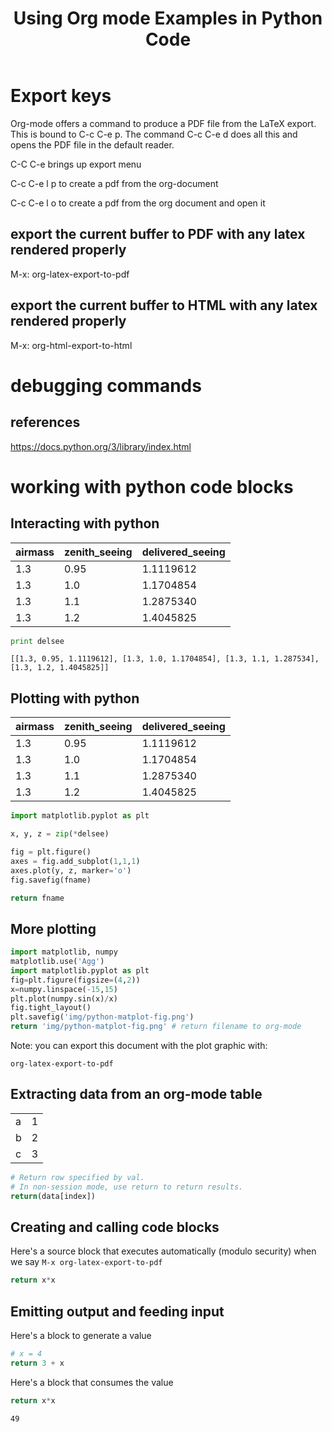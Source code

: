 #+TITLE: Using Org mode Examples in Python Code
#+AUTHOR: Sampath Singamsetty
#+EMAIL: Singamsetty.Sampath@gmail.com
#+STARTUP: indent
#+OPTIONS: TeX:t LaTeX:t skip:nil d:nil todo:t pri:nil tags:not-in-toc
#+OPTIONS: H:3 num:nil toc:t \n:nil @:t ::t |:t ^:nil -:t f:t *:t <:t
#+OPTIONS: author:nil email:nil creator:nil timestamp:nil
#+OPTIONS: d:t
#+INFOJS_OPT: view:nil toc:nil ltoc:t mouse:underline buttons:0 path:http://orgmode.org/org-info.js
#+EXPORT_SELECT_TAGS: export
#+EXPORT_EXCLUDE_TAGS: noexport
#+LANGUAGE: en
#+TAGS: noexport(n) Emacs(E) Python(P) Ruby(R) Clojure(C) Elasticsearch(ES)
#+HTML_HEAD: <link rel="stylesheet" title="Standard" href="./css/worg.css" type="text/css" />
#+XSLT:

* Export keys

Org-mode offers a command to produce a PDF file from the LaTeX
export. This is bound to C-c C-e p. The command C-c C-e d does all
this and opens the PDF file in the default reader.

C-C C-e brings up export menu

C-c C-e l p to create a pdf from the org-document

C-c C-e l o to create a pdf from the org document and open it

** export the current buffer to PDF with any latex rendered properly

M-x: org-latex-export-to-pdf

\begin{equation}
b=\sqrt{b}
\end{equation}

** export the current buffer to HTML with any latex rendered properly

M-x: org-html-export-to-html

\begin{equation}
b=\sqrt{b}
\end{equation}

* debugging commands

** references

https://docs.python.org/3/library/index.html

* working with python code blocks
:PROPERTIES:
:ID:
:PUBDATE:
:END:
** Interacting with python
:PROPERTIES:
:ID:
:PUBDATE:
:END:


#+tblname: delsee
| airmass | zenith_seeing | delivered_seeing |
|---------+--------------+-----------------|
|     1.3 |         0.95 |       1.1119612 |
|     1.3 |          1.0 |       1.1704854 |
|     1.3 |          1.1 |       1.2875340 |
|     1.3 |          1.2 |       1.4045825 |
#+TBLFM: $3=$2*($1**0.6)

#+BEGIN_SRC python :var delsee=delsee :results output :exports both
  print delsee
#+END_SRC

#+RESULTS:
: [[1.3, 0.95, 1.1119612], [1.3, 1.0, 1.1704854], [1.3, 1.1, 1.287534], [1.3, 1.2, 1.4045825]]

** Plotting with python
:PROPERTIES:
:ID:
:PUBDATE:
:END:

#+tblname: delsee
| airmass | zenith_seeing | delivered_seeing |
|---------+---------------+------------------|
|     1.3 |          0.95 |        1.1119612 |
|     1.3 |           1.0 |        1.1704854 |
|     1.3 |           1.1 |        1.2875340 |
|     1.3 |           1.2 |        1.4045825 |
#+TBLFM: $3=$2*($1**0.6)


#+BEGIN_SRC python :var fname="img/delseepy.png" :var delsee=delsee :results file :exports both
  import matplotlib.pyplot as plt

  x, y, z = zip(*delsee)

  fig = plt.figure()
  axes = fig.add_subplot(1,1,1)
  axes.plot(y, z, marker='o')
  fig.savefig(fname)

  return fname
#+END_SRC

#+RESULTS:
[[file:img/delseepy.png]]

** More plotting
:PROPERTIES:
:ID:
:END:
#+begin_src python :results file :exports both
import matplotlib, numpy
matplotlib.use('Agg')
import matplotlib.pyplot as plt
fig=plt.figure(figsize=(4,2))
x=numpy.linspace(-15,15)
plt.plot(numpy.sin(x)/x)
fig.tight_layout()
plt.savefig('img/python-matplot-fig.png')
return 'img/python-matplot-fig.png' # return filename to org-mode
#+end_src

#+RESULTS:
[[file:img/python-matplot-fig.png]]

Note: you can export this document with the plot graphic with:

~org-latex-export-to-pdf~

** Extracting data from an org-mode table
:PROPERTIES:
:ID:
:END:
#+tblname: data_table
| a | 1 |
| b | 2 |
| c | 3 |
#+begin_src python :var index=1 :var data=data_table
# Return row specified by val.
# In non-session mode, use return to return results.
return(data[index])
#+end_src

#+RESULTS:
| b | 2 |

** Creating and calling code blocks
:PROPERTIES:
:ID:
:END:

:PROPERTIES:
:ID:
:END:

Here's a source block that executes automatically (modulo security)
when we say ~M-x org-latex-export-to-pdf~

#+Name: square
#+header: :var x=0
#+begin_src python :exports code
  return x*x
#+end_src

#+call: square(7)

** Emitting output and feeding input
:PROPERTIES:
:ID:
:END:

Here's a block to generate a value
#+name: get_value
#+header: :var x=4
#+begin_src python :exports code
  # x = 4
  return 3 + x
#+end_src

Here's a block that consumes the value
#+name: square
#+header: :var x=call: get_value :exports both
#+begin_src python :exports code
  return x*x
#+end_src

#+RESULTS: square
: 49
